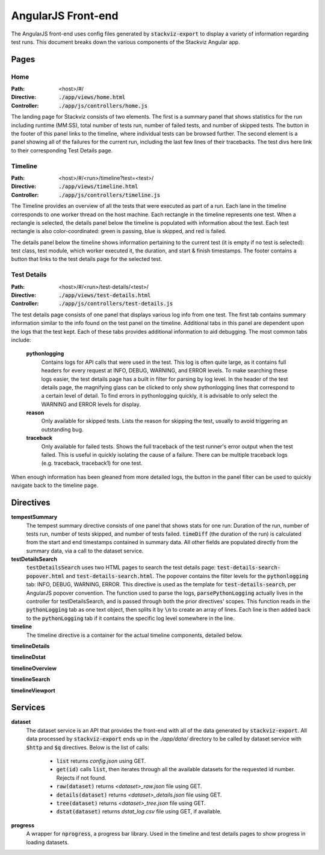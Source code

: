 ===================
AngularJS Front-end
===================

The AngularJS front-end uses config files generated by :code:`stackviz-export`
to display a variety of information regarding test runs. This document breaks
down the various components of the Stackviz Angular app.

Pages
=====

----
Home
----
:Path: <host>/#/
:Directive: :code:`./app/views/home.html`
:Controller: :code:`./app/js/controllers/home.js`

The landing page for Stackviz consists of two elements. The first is a summary
panel that shows statistics for the run including runtime (MM:SS), total number
of tests run, number of failed tests, and number of skipped tests. The button
in the footer of this panel links to the timeline, where individual tests can
be browsed further. The second element is a panel showing all of the failures
for the current run, including the last few lines of their tracebacks. The test
divs here link to their corresponding Test Details page.

--------
Timeline
--------
:Path: <host>/#/<run>/timeline?test=<test>/
:Directive: :code:`./app/views/timeline.html`
:Controller: :code:`./app/js/controllers/timeline.js`

The Timeline provides an overview of all the tests that were executed as part
of a run. Each lane in the timeline corresponds to one worker thread on the
host machine. Each rectangle in the timeline represents one test. When a
rectangle is selected, the details panel below the timeline is populated with
information about the test. Each test rectangle is also color-coordinated:
green is passing, blue is skipped, and red is failed.

The details panel below the timeline shows information pertaining to the
current test (it is empty if no test is selected): test class, test module,
which worker executed it, the duration, and start & finish timestamps. The
footer contains a button that links to the test details page for the selected
test.

------------
Test Details
------------
:Path: <host>/#/<run>/test-details/<test>/
:Directive: :code:`./app/views/test-details.html`
:Controller: :code:`./app/js/controllers/test-details.js`

The test details page consists of one panel that displays various log info
from one test. The first tab contains summary information similar to the info
found on the test panel on the timeline. Additional tabs in this panel
are dependent upon the logs that the test kept. Each of these tabs provides
additional information to aid debugging. The most common tabs include:

  **pythonlogging**
      Contains logs for API calls that were used in the test. This
      log is often quite large, as it contains full headers for every request
      at INFO, DEBUG, WARNING, and ERROR levels. To make searching these logs
      easier, the test details page has a built in filter for parsing by log
      level. In the header of the test details page, the magnifying glass
      can be clicked to only show pythonlogging lines that correspond to a
      certain level of detail. To find errors in pythonlogging quickly, it is
      advisable to only select the WARNING and ERROR levels for display.

  **reason**
      Only available for skipped tests. Lists the reason for skipping the test,
      usually to avoid triggering an outstanding bug.

  **traceback**
      Only available for failed tests. Shows the full traceback of the test
      runner's error output when the test failed. This is useful in quickly
      isolating the cause of a failure. There can be multiple traceback logs
      (e.g. traceback, traceback1) for one test.

When enough information has been gleaned from more detailed logs, the button
in the panel filter can be used to quickly navigate back to the timeline page.

Directives
==========

**tempestSummary**
    The tempest summary directive consists of one panel that shows stats for
    one run: Duration of the run, number of tests run, number of tests skipped,
    and number of tests failed. :code:`timeDiff` (the duration of the run) is
    calculated from the start and end timestamps contained in summary data.
    All other fields are populated directly from the summary data, via a call
    to the dataset service.

**testDetailsSearch**
    :code:`testDetailsSearch` uses two HTML pages to search the test details
    page: :code:`test-details-search-popover.html` and :code:`test-details-search.html`.
    The popover contains the filter levels for the :code:`pythonlogging` tab:
    INFO, DEBUG, WARNING, ERROR. This directive is used as the template for
    :code:`test-details-search`, per AngularJS popover convention. The function
    used to parse the logs, :code:`parsePythonLogging` actually lives in the
    controller for testDetailsSearch, and is passed through both the prior
    directives' scopes. This function reads in the :code:`pythonLogging` tab
    as one text object, then splits it by :code:`\n` to create an array of
    lines. Each line is then added back to the :code:`pythonLogging` tab if it
    contains the specific log level somewhere in the line.

**timeline**
    The timeline directive is a container for the actual timeline components,
    detailed below.

**timelineDetails**

**timelineDstat**

**timelineOverview**

**timelineSearch**

**timelineViewport**


Services
========

**dataset**
    The dataset service is an API that provides the front-end with all of the
    data generated by :code:`stackviz-export`. All data processed by
    :code:`stackviz-export` ends up in the `./app/data/` directory to be called
    by dataset service with :code:`$http` and :code:`$q` directives. Below is
    the list of calls:

      - :code:`list` returns `config.json` using GET.
      - :code:`get(id)` calls :code:`list`, then iterates through all the
        available datasets for the requested id number. Rejects if not found.
      - :code:`raw(dataset)` returns `<dataset>_raw.json` file using GET.
      - :code:`details(dataset)` returns `<dataset>_details.json` file using GET.
      - :code:`tree(dataset)` returns `<dataset>_tree.json` file using GET.
      - :code:`dstat(dataset)` returns `dstat_log.csv` file using GET, if available.

**progress**
    A wrapper for :code:`nprogress`, a progress bar library. Used in the timeline
    and test details pages to show progress in loading datasets.
